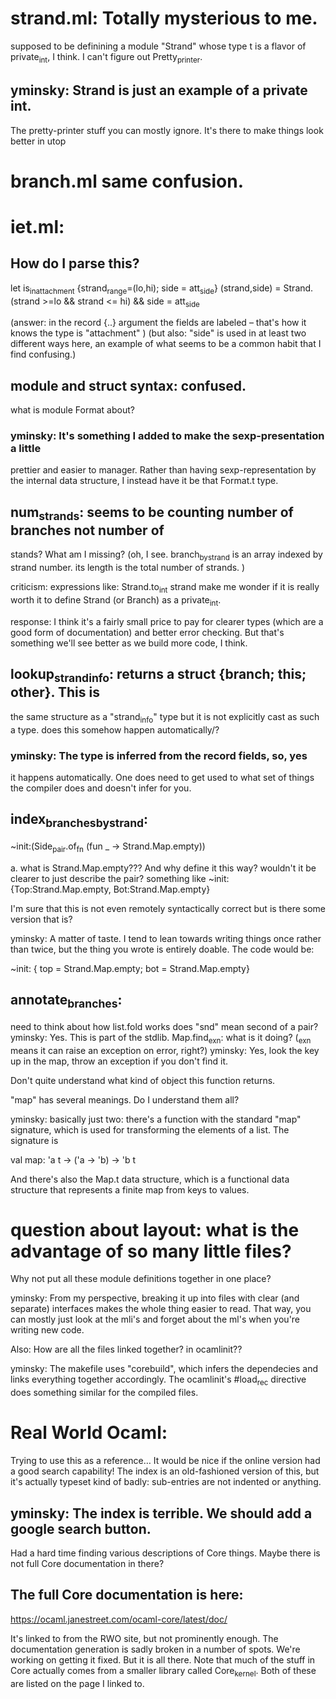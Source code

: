 * strand.ml:  Totally mysterious to me. 
	    supposed to be definining a module "Strand" whose type t
	    is a flavor of private_int, I think. 
	    I can't figure out Pretty_printer.

** yminsky: Strand is just an example of a private int.  
   The pretty-printer stuff you can mostly ignore.  It's 
   there to make things look better in utop

* branch.ml same confusion.

* iet.ml: 

** How do I parse this? 
let is_in_attachment {strand_range=(lo,hi); side = att_side} (strand,side) =
  Strand.(strand >=lo && strand <= hi)
  && side = att_side

(answer:   in the record {..} argument the fields are labeled --
that's how it knows the type is "attachment" )
(but also: "side" is used in at least two different ways here, an
example of what seems to be a common habit that I find confusing.)

** module and struct syntax: confused.

what is module Format about?

*** yminsky: It's something I added to make the sexp-presentation a little
    prettier and easier to manager.  Rather than having sexp-representation
	by the internal data structure, I instead have it be that Format.t 
	type.

** num_strands: seems to be counting number of branches not number of
stands? What am I missing? (oh, I see. branch_by_strand is an array
indexed by strand number. its length is the total number of strands. )

criticism: expressions like: 
	   	       Strand.to_int strand
make me wonder if it is really worth it to define Strand (or Branch) as a
	   	       private_int. 

response: I think it's a fairly small price to pay for clearer types
(which are a good form of documentation) and better error checking.
But that's something we'll see better as we build more code, I think.

** lookup_strand_info: returns a struct {branch; this; other}. This is
the same structure as a "strand_info" type but it is not explicitly
cast as such a type. does this somehow happen automatically/?

*** yminsky: The type is inferred from the record fields, so, yes
    it happens automatically.  One does need to get used to what
	set of things the compiler does and doesn't infer for you.

** index_branches_by_strand:

    ~init:(Side_pair.of_fn (fun _ -> Strand.Map.empty))

    a. what is Strand.Map.empty??? And why define it this way?
    wouldn't it be clearer to just describe the pair? 
    something like
        ~init: {Top:Strand.Map.empty, Bot:Strand.Map.empty}

    I'm sure that this is not even remotely syntactically correct
    but is there some version that is? 
	
	yminsky: A matter of taste.  I tend to lean towards writing things once rather
	than twice, but the thing you wrote is entirely doable.  The code would be:
	
        ~init: { top = Strand.Map.empty; bot = Strand.Map.empty}

** annotate_branches:
	need to think about how list.fold works
	does "snd" mean second of a pair? yminsky: Yes.  This is part of the stdlib.
	Map.find_exn: what is it doing? (_exn means it can raise an exception
		      on error, right?)
    yminsky: Yes, look the key up in the map, throw an exception if you don't find it.
        
	Don't quite understand what kind of object this function returns.

"map" has several meanings. Do I understand them all? 

yminsky: basically just two: there's a function with the standard "map" signature,
which is used for transforming the elements of a list.  The signature is

    val map: 'a t -> ('a -> 'b) -> 'b t
	
And there's also the Map.t data structure, which is a functional data structure that
represents a finite map from keys to values.

* question about layout: what is the advantage of so many little files?
Why not put all these module definitions together in one place? 

yminsky: From my perspective, breaking it up into files with clear (and separate)
interfaces makes the whole thing easier to read.  That way, you can mostly just
look at the mli's and forget about the ml's when you're writing new code.


Also: How are all the files linked together? in ocamlinit??

yminsky: The makefile uses "corebuild", which infers the dependecies and links
everything together accordingly.  The ocamlinit's #load_rec directive does
something similar for the compiled files.

* Real World Ocaml:
Trying to use this as a reference...
It would be nice if the online version had a good search
capability! The index is an old-fashioned version of this, but it's
actually typeset kind of badly: sub-entries are not indented or
anything.

** yminsky: The index is terrible.  We should add a google search button.

Had a hard time finding various descriptions of Core things. Maybe
there is not full Core documentation in there? 

** The full Core documentation is here:

https://ocaml.janestreet.com/ocaml-core/latest/doc/

It's linked to from the RWO site, but not prominently enough.  The documentation
generation is sadly broken in a number of spots.  We're working on getting
it fixed.  But it is all there.  Note that much of the stuff in Core actually
comes from a smaller library called Core_kernel.  Both of these are listed on 
the page I linked to.
